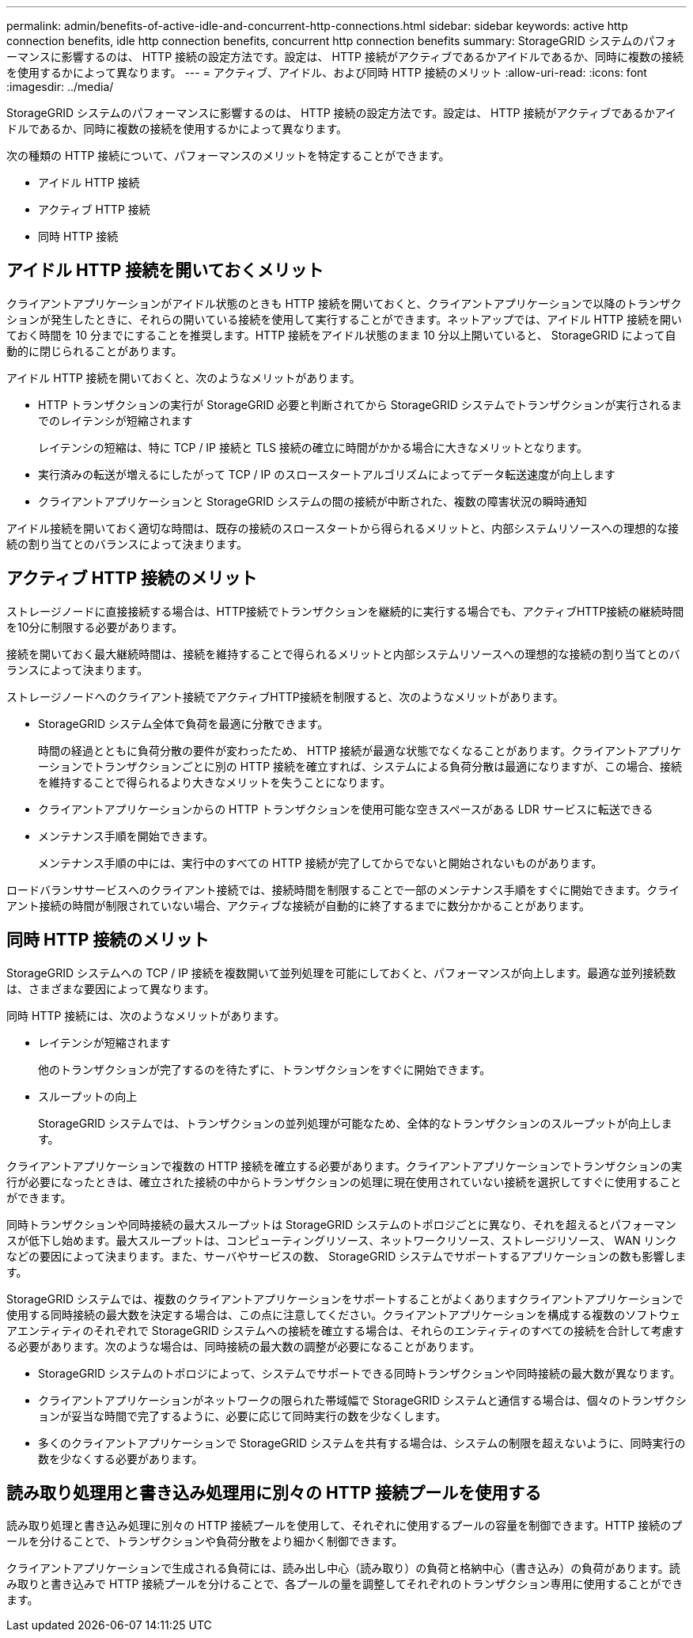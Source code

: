 ---
permalink: admin/benefits-of-active-idle-and-concurrent-http-connections.html 
sidebar: sidebar 
keywords: active http connection benefits, idle http connection benefits, concurrent http connection benefits 
summary: StorageGRID システムのパフォーマンスに影響するのは、 HTTP 接続の設定方法です。設定は、 HTTP 接続がアクティブであるかアイドルであるか、同時に複数の接続を使用するかによって異なります。 
---
= アクティブ、アイドル、および同時 HTTP 接続のメリット
:allow-uri-read: 
:icons: font
:imagesdir: ../media/


[role="lead"]
StorageGRID システムのパフォーマンスに影響するのは、 HTTP 接続の設定方法です。設定は、 HTTP 接続がアクティブであるかアイドルであるか、同時に複数の接続を使用するかによって異なります。

次の種類の HTTP 接続について、パフォーマンスのメリットを特定することができます。

* アイドル HTTP 接続
* アクティブ HTTP 接続
* 同時 HTTP 接続




== アイドル HTTP 接続を開いておくメリット

クライアントアプリケーションがアイドル状態のときも HTTP 接続を開いておくと、クライアントアプリケーションで以降のトランザクションが発生したときに、それらの開いている接続を使用して実行することができます。ネットアップでは、アイドル HTTP 接続を開いておく時間を 10 分までにすることを推奨します。HTTP 接続をアイドル状態のまま 10 分以上開いていると、 StorageGRID によって自動的に閉じられることがあります。

アイドル HTTP 接続を開いておくと、次のようなメリットがあります。

* HTTP トランザクションの実行が StorageGRID 必要と判断されてから StorageGRID システムでトランザクションが実行されるまでのレイテンシが短縮されます
+
レイテンシの短縮は、特に TCP / IP 接続と TLS 接続の確立に時間がかかる場合に大きなメリットとなります。

* 実行済みの転送が増えるにしたがって TCP / IP のスロースタートアルゴリズムによってデータ転送速度が向上します
* クライアントアプリケーションと StorageGRID システムの間の接続が中断された、複数の障害状況の瞬時通知


アイドル接続を開いておく適切な時間は、既存の接続のスロースタートから得られるメリットと、内部システムリソースへの理想的な接続の割り当てとのバランスによって決まります。



== アクティブ HTTP 接続のメリット

ストレージノードに直接接続する場合は、HTTP接続でトランザクションを継続的に実行する場合でも、アクティブHTTP接続の継続時間を10分に制限する必要があります。

接続を開いておく最大継続時間は、接続を維持することで得られるメリットと内部システムリソースへの理想的な接続の割り当てとのバランスによって決まります。

ストレージノードへのクライアント接続でアクティブHTTP接続を制限すると、次のようなメリットがあります。

* StorageGRID システム全体で負荷を最適に分散できます。
+
時間の経過とともに負荷分散の要件が変わったため、 HTTP 接続が最適な状態でなくなることがあります。クライアントアプリケーションでトランザクションごとに別の HTTP 接続を確立すれば、システムによる負荷分散は最適になりますが、この場合、接続を維持することで得られるより大きなメリットを失うことになります。

* クライアントアプリケーションからの HTTP トランザクションを使用可能な空きスペースがある LDR サービスに転送できる
* メンテナンス手順を開始できます。
+
メンテナンス手順の中には、実行中のすべての HTTP 接続が完了してからでないと開始されないものがあります。



ロードバランササービスへのクライアント接続では、接続時間を制限することで一部のメンテナンス手順をすぐに開始できます。クライアント接続の時間が制限されていない場合、アクティブな接続が自動的に終了するまでに数分かかることがあります。



== 同時 HTTP 接続のメリット

StorageGRID システムへの TCP / IP 接続を複数開いて並列処理を可能にしておくと、パフォーマンスが向上します。最適な並列接続数は、さまざまな要因によって異なります。

同時 HTTP 接続には、次のようなメリットがあります。

* レイテンシが短縮されます
+
他のトランザクションが完了するのを待たずに、トランザクションをすぐに開始できます。

* スループットの向上
+
StorageGRID システムでは、トランザクションの並列処理が可能なため、全体的なトランザクションのスループットが向上します。



クライアントアプリケーションで複数の HTTP 接続を確立する必要があります。クライアントアプリケーションでトランザクションの実行が必要になったときは、確立された接続の中からトランザクションの処理に現在使用されていない接続を選択してすぐに使用することができます。

同時トランザクションや同時接続の最大スループットは StorageGRID システムのトポロジごとに異なり、それを超えるとパフォーマンスが低下し始めます。最大スループットは、コンピューティングリソース、ネットワークリソース、ストレージリソース、 WAN リンクなどの要因によって決まります。また、サーバやサービスの数、 StorageGRID システムでサポートするアプリケーションの数も影響します。

StorageGRID システムでは、複数のクライアントアプリケーションをサポートすることがよくありますクライアントアプリケーションで使用する同時接続の最大数を決定する場合は、この点に注意してください。クライアントアプリケーションを構成する複数のソフトウェアエンティティのそれぞれで StorageGRID システムへの接続を確立する場合は、それらのエンティティのすべての接続を合計して考慮する必要があります。次のような場合は、同時接続の最大数の調整が必要になることがあります。

* StorageGRID システムのトポロジによって、システムでサポートできる同時トランザクションや同時接続の最大数が異なります。
* クライアントアプリケーションがネットワークの限られた帯域幅で StorageGRID システムと通信する場合は、個々のトランザクションが妥当な時間で完了するように、必要に応じて同時実行の数を少なくします。
* 多くのクライアントアプリケーションで StorageGRID システムを共有する場合は、システムの制限を超えないように、同時実行の数を少なくする必要があります。




== 読み取り処理用と書き込み処理用に別々の HTTP 接続プールを使用する

読み取り処理と書き込み処理に別々の HTTP 接続プールを使用して、それぞれに使用するプールの容量を制御できます。HTTP 接続のプールを分けることで、トランザクションや負荷分散をより細かく制御できます。

クライアントアプリケーションで生成される負荷には、読み出し中心（読み取り）の負荷と格納中心（書き込み）の負荷があります。読み取りと書き込みで HTTP 接続プールを分けることで、各プールの量を調整してそれぞれのトランザクション専用に使用することができます。
